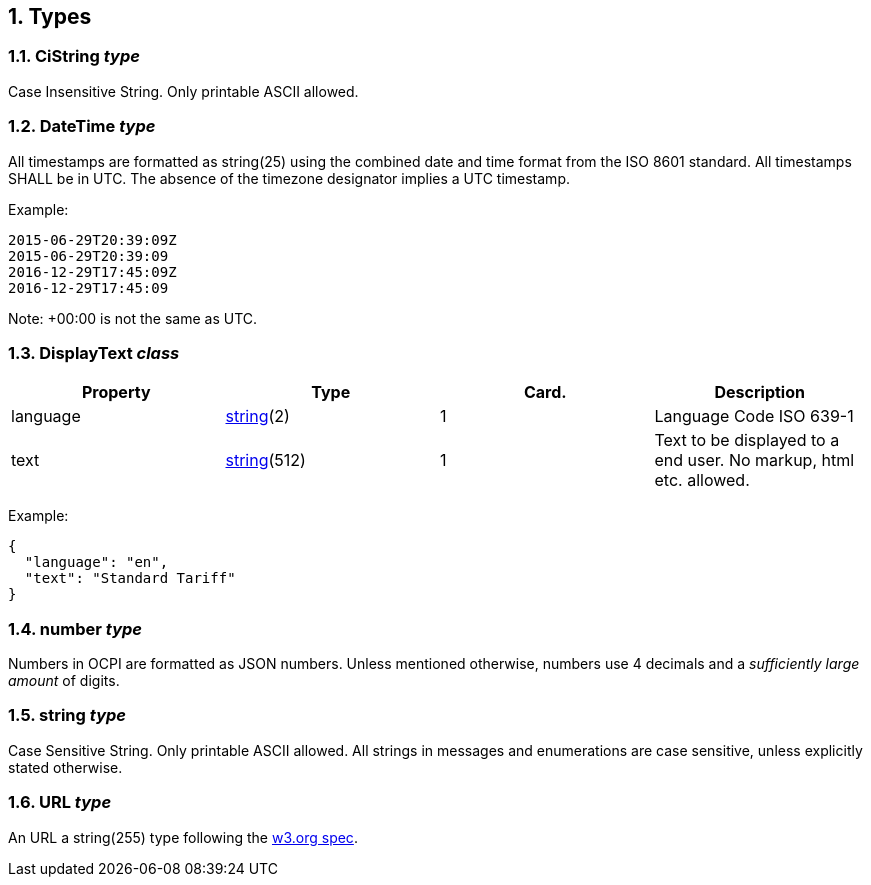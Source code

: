 :numbered:
[[types_types]]
== Types

[[types_cistring_type]]
=== CiString _type_

Case Insensitive String. Only printable ASCII allowed.

[[types_datetime_type]]
=== DateTime _type_

All timestamps are formatted as string(25) using the combined date and time format from the ISO 8601 standard.
All timestamps SHALL be in UTC.
The absence of the timezone designator implies a UTC timestamp.

Example:

[source]
----
2015-06-29T20:39:09Z
2015-06-29T20:39:09
2016-12-29T17:45:09Z
2016-12-29T17:45:09
----

Note: +00:00 is not the same as UTC.

[[types_displaytext_class]]
=== DisplayText _class_

|===
|Property |Type |Card. |Description 

|language |<<types_string_type,string>>(2) |1 |Language Code ISO 639-1 
|text |<<types_string_type,string>>(512) |1 |Text to be displayed to a end user. No markup, html etc. allowed. 
|===

Example:

[source]
----
{
  "language": "en",
  "text": "Standard Tariff"
}
----

[[types_number_type]]
=== number _type_

Numbers in OCPI are formatted as JSON numbers.
Unless mentioned otherwise, numbers use 4 decimals and a _sufficiently large amount_ of digits.

[[types_string_type]]
=== string _type_

Case Sensitive String. Only printable ASCII allowed. All strings in
messages and enumerations are case sensitive, unless explicitly stated
otherwise.

[[types_url_type]]
=== URL _type_

An URL a string(255) type following the http://www.w3.org/Addressing/URL/uri-spec.html[w3.org spec].
